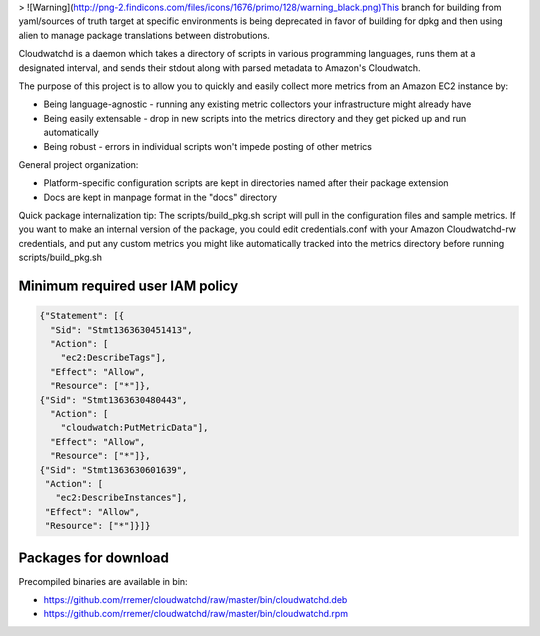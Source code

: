 > ![Warning](http://png-2.findicons.com/files/icons/1676/primo/128/warning_black.png)This branch for building from yaml/sources of truth target at specific environments is being deprecated in favor of building for dpkg and then using alien to manage package translations between distrobutions.

Cloudwatchd is a daemon which takes a directory of scripts in various programming languages, runs them at a designated interval, and sends their stdout along with parsed metadata to Amazon's Cloudwatch.

The purpose of this project is to allow you to quickly and easily collect more metrics from an Amazon EC2 instance by:

* Being language-agnostic - running any existing metric collectors your infrastructure might already have
* Being easily extensable - drop in new scripts into the metrics directory and they get picked up and run automatically
* Being robust - errors in individual scripts won't impede posting of other metrics

General project organization:

* Platform-specific configuration scripts are kept in directories named after their package extension
* Docs are kept in manpage format in the "docs" directory

Quick package internalization tip:
The scripts/build_pkg.sh script will pull in the configuration files and sample metrics. If you want to make an internal version of the package, you could edit credentials.conf with your Amazon Cloudwatchd-rw credentials, and put any custom metrics you might like automatically tracked into the metrics directory before running scripts/build_pkg.sh

Minimum required user IAM policy
--------------------------------
.. code:: yaml

    {"Statement": [{
      "Sid": "Stmt1363630451413",
      "Action": [
        "ec2:DescribeTags"],
      "Effect": "Allow",
      "Resource": ["*"]},
    {"Sid": "Stmt1363630480443",
      "Action": [
        "cloudwatch:PutMetricData"],
      "Effect": "Allow",
      "Resource": ["*"]},
    {"Sid": "Stmt1363630601639",
     "Action": [
       "ec2:DescribeInstances"],
     "Effect": "Allow",
     "Resource": ["*"]}]}

Packages for download
---------------------
Precompiled binaries are available in bin:

* https://github.com/rremer/cloudwatchd/raw/master/bin/cloudwatchd.deb
* https://github.com/rremer/cloudwatchd/raw/master/bin/cloudwatchd.rpm
